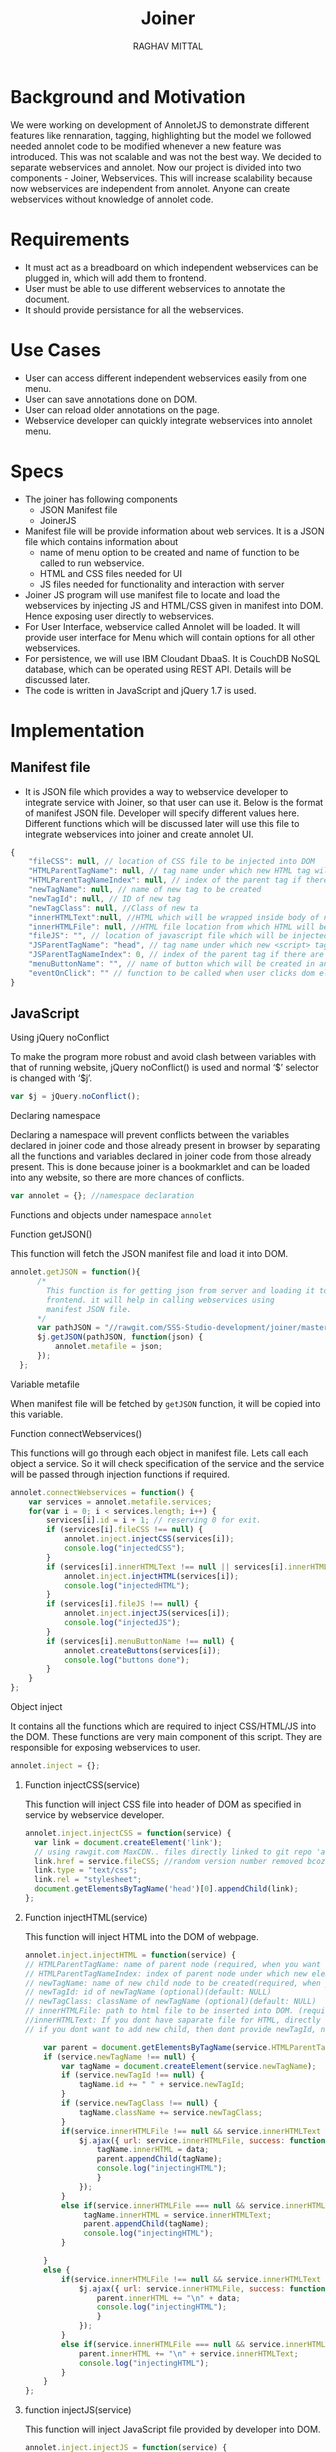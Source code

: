 #+AUTHOR: RAGHAV MITTAL
#+EMAIL: raghav.mittal@st.niituniversity.in
#+TITLE: Joiner

* Background and Motivation
We were working on development of AnnoletJS to demonstrate different features like rennaration, tagging, highlighting but the model we followed needed annolet code to be modified whenever a new feature was introduced. This was not scalable and was not the best way. We decided to separate webservices and annolet. Now our project is divided into two components - Joiner, Webservices.
This will increase scalability because now webservices are independent from annolet. Anyone can create webservices without knowledge of annolet code.

* Requirements
  + It must act as a breadboard on which independent webservices can be plugged in, which will add them to frontend.
  + User must be able to use different webservices to annotate the document.
  + It should provide persistance for all the webservices.

* Use Cases
    + User can access different independent webservices easily from one menu.
    + User can save annotations done on DOM.
    + User can reload older annotations on the page.
    + Webservice developer can quickly integrate webservices into annolet menu.

* Specs
+ The joiner has following components
  - JSON Manifest file
  - JoinerJS

+ Manifest file will be provide information about web services. It is a JSON file which contains information about
   - name of menu option to be created and name of function to be called to run webservice.
   - HTML and CSS files needed for UI
   - JS files needed for functionality and interaction with server
+ Joiner JS program will use manifest file to locate and load the webservices by injecting JS and HTML/CSS given in manifest into DOM. Hence exposing user directly to webservices.
+ For User Interface, webservice called Annolet will be loaded. It will provide user interface for Menu which will contain options for all other webservices.
+ For persistence, we will use IBM Cloudant DbaaS. It is CouchDB NoSQL database, which can be operated using REST API. Details will be discussed later.
+ The code is written in JavaScript and jQuery 1.7 is used.  
* Implementation
** Manifest file
+ It is JSON file which provides a way to webservice developer to integrate service with Joiner, so that user can use it. Below is the format of manifest JSON file. Developer will specify different values here. Different functions which will be discussed later will use this file to integrate webservices into joiner and create annolet UI.
#+NAME: manifest_example
#+begin_src js
{
	"fileCSS": null, // location of CSS file to be injected into DOM
	"HTMLParentTagName": null, // tag name under which new HTML tag will be appended
	"HTMLParentTagNameIndex": null, // index of the parent tag if there are multiple tags of same name
	"newTagName": null, // name of new tag to be created
	"newTagId": null, // ID of new tag
	"newTagClass": null, //Class of new ta
	"innerHTMLText":null, //HTML which will be wrapped inside body of new tag.
	"innerHTMLFile": null, //HTML file location from which HTML will be injected same as innerHTMLText.
	"fileJS": "", // location of javascript file which will be injected into DOM.
	"JSParentTagName": "head", // tag name under which new <script> tag will be appended.
	"JSParentTagNameIndex": 0, // index of the parent tag if there are multiple tags of same name
	"menuButtonName": "", // name of button which will be created in annolet interface
	"eventOnClick": "" // function to be called when user clicks dom element.
}
#+end_src

** JavaScript
**** Using jQuery noConflict
To make the program more robust and avoid clash between variables with that of running website, jQuery noConflict() is used and normal ‘$’ selector is changed with ‘$j’.
#+NAME: jquery_noConflict
#+BEGIN_SRC js :tangle joiner.js
var $j = jQuery.noConflict();
#+END_SRC
**** Declaring namespace
Declaring a namespace will prevent conflicts between the variables declared in joiner code and those already present in browser by separating all the functions and variables declared in joiner code from those already present. This is done because joiner is a bookmarklet and can be loaded into any website, so there are more chances of conflicts.
#+NAME: namespace
#+begin_src js :tangle joiner.js
var annolet = {}; //namespace declaration
#+end_src

Functions and objects under namespace =annolet=
**** Function getJSON()
This function will fetch the JSON manifest file and load it into DOM.
#+BEGIN_SRC js :tangle joiner.js
annolet.getJSON = function(){
      /*
        This function is for getting json from server and loading it to
        frontend. it will help in calling webservices using
        manifest JSON file.
      */
      var pathJSON = "//rawgit.com/SSS-Studio-development/joiner/master/src/manifest.json"+ "?v=" + parseInt(Math.random() * 999);
      $j.getJSON(pathJSON, function(json) {
          annolet.metafile = json;
      });
  };
#+END_SRC
**** Variable metafile
When manifest file will be fetched by =getJSON= function, it will be copied into this variable.
**** Function connectWebservices()
This functions will go through each object in manifest file. Lets call each object a service. So it will check specification of the service and the service will be passed through injection functions if required.
#+NAME: function_connectWebServices
#+BEGIN_SRC js :tangle joiner.js
annolet.connectWebservices = function() {
    var services = annolet.metafile.services;
    for(var i = 0; i < services.length; i++) {
        services[i].id = i + 1; // reserving 0 for exit.
        if (services[i].fileCSS !== null) {
            annolet.inject.injectCSS(services[i]);
            console.log("injectedCSS");
        }
        if (services[i].innerHTMLText !== null || services[i].innerHTMLFile !== null) {
            annolet.inject.injectHTML(services[i]);
            console.log("injectedHTML");
        }
        if (services[i].fileJS !== null) {
            annolet.inject.injectJS(services[i]);
            console.log("injectedJS");
        }
        if (services[i].menuButtonName !== null) {
            annolet.createButtons(services[i]);
            console.log("buttons done");
        }
    }
};
#+END_SRC
**** Object inject
It contains all the functions which are required to inject CSS/HTML/JS into the DOM. These functions are very main component of this script. They are responsible for exposing webservices to user.
#+BEGIN_SRC js :tangle joiner.js
annolet.inject = {};
#+END_SRC
***** Function injectCSS(service)
      This function will inject CSS file into header of DOM as specified in service by webservice developer.
#+NAME: function_injectCSS
#+begin_src js :tangle joiner.js
annolet.inject.injectCSS = function(service) {
  var link = document.createElement('link');
  // using rawgit.com MaxCDN.. files directly linked to git repo 'annoletjs/master'
  link.href = service.fileCSS; //random version number removed bcoz some browser take it as text file and not as CSS.
  link.type = "text/css";
  link.rel = "stylesheet";
  document.getElementsByTagName('head')[0].appendChild(link);
};
#+END_SRC
***** Function injectHTML(service)
This function will inject HTML into the DOM of webpage.
#+NAME: function_injectHTML
#+BEGIN_SRC js :tangle joiner.js
annolet.inject.injectHTML = function(service) {
// HTMLParentTagName: name of parent node (required, when you want to add HTML else leave this null)
// HTMLParentTagNameIndex: index of parent node under which new element will be created(required, when you want to add HTML else leave this null)(default: null)
// newTagName: name of new child node to be created(required, when you want to add HTML else leave this null)(default: null)
// newTagId: id of newTagName (optional)(default: NULL)
// newTagClass: className of newTagName (optional)(default: NULL)
// innerHTMLFile: path to html file to be inserted into DOM. (required if innerHTMLText is not provided, when you want to add HTML else leave this null)
//innerHTMLText: If you dont have saparate file for HTML, directly add HTML here in single string form, without spaces. (deapriciated)(its better to provide HTML Text inside your JS file)
// if you dont want to add new child, then dont provide newTagId, newTagName, newTagClass

    var parent = document.getElementsByTagName(service.HTMLParentTagName)[service.HTMLParentTagNameIndex]; // if newTagName is given, else append innerHTML to body.
    if (service.newTagName !== null) {
        var tagName = document.createElement(service.newTagName);
        if (service.newTagId !== null) {
            tagName.id += " " + service.newTagId;
        }
        if (service.newTagClass !== null) {
            tagName.className += service.newTagClass;
        }
        if(service.innerHTMLFile !== null && service.innerHTMLText === null ){
            $j.ajax({ url: service.innerHTMLFile, success: function(data) { 
                tagName.innerHTML = data;
                parent.appendChild(tagName);
                console.log("injectingHTML");
                } 
            });
        }
        else if(service.innerHTMLFile === null && service.innerHTMLText !== null){
             tagName.innerHTML = service.innerHTMLText;
             parent.appendChild(tagName);
             console.log("injectingHTML");
        }

    } 
    else {
        if(service.innerHTMLFile !== null && service.innerHTMLText === null ){
            $j.ajax({ url: service.innerHTMLFile, success: function(data) { 
                parent.innerHTML += "\n" + data;
                console.log("injectingHTML");
                } 
            });
        }
        else if(service.innerHTMLFile === null && service.innerHTMLText !== null){
            parent.innerHTML += "\n" + service.innerHTMLText;
            console.log("injectingHTML");
        }
    }
};
#+END_SRC
***** function injectJS(service)
This function will inject JavaScript file provided by developer into DOM.
#+NAME:function_injectJS
#+BEGIN_SRC js :tangle joiner.js
annolet.inject.injectJS = function(service) {
  // JSParentTagName(required, if you want to add JS to DOM else leave empty)(defaut: null)
  // JsParentTagNameIndex(required, if you want to add JS to DOM else leave empty)(default: null)
  // jsLocation(required, if you want to add JS to DOM else leave empty)(default: null)

    var script = document.createElement("script");
    script.type = "text/javascript";
    script.src = service.fileJS;
    document.getElementsByTagName(service.JSParentTagName)[service.JSParentTagNameIndex].appendChild(script);
    console.log("injectingJS");
};
#+END_SRC
**** Function createButtons(service)
#+NAME: function_createButtons
#+BEGIN_SRC js :tangle joiner.js
annolet.buttonHTML = ""; //defining variable
annolet.createButtons = function(service) {
    annolet.buttonHTML += "<li id='annolet' class=annolet-tools-menu-item onclick=" + service.eventOnClick + ">" + service.menuButtonName + "</li>";
    console.log("butons created");
};
#+END_SRC
**** Variable buttonHTML
This variable will store HTML created by =createButtons()= function. This HTML will be responsible for creating buttons in Annolet UI.
**** Function createUI(service)
In manifest file first JSON object is called "initial" which contains information about UI of annolet or annolet webservice. =createUI= function adds =innerHTML= to that object and then pass it to inject functions.
#+NAME: function_createUI
#+BEGIN_SRC js :tangle joiner.js
annolet.createUI = function(){
  var menuUI = annolet.metafile.initial[0];
  menuUI.innerHTMLText = "<ul id='annolet' class=annolet-tools-menu><span id='annolet' style='border-radius:10px; color:orange;font-weight:bold;font-family:monospace; font-size:1.3em'>AnnoLet!</span><span id='annolet' style='color:grey;'>|</span>"+ annolet.buttonHTML +"<li id='annolet' class=annolet-tools-menu-item id=annolet-exit-btn >exit</li></ul>";
  annolet.inject.injectCSS(menuUI);
  annolet.inject.injectHTML(menuUI);
  annolet.inject.injectJS(menuUI);
  console.log("ui created");
};
#+END_SRC
**** Function run()
This is the main function which is called first called. It is responsible for running all other functions in correct sequence.
#+function_run
#+BEGIN_SRC js :tangle joiner.js
annolet.run = function(){
	annolet.getJSON();
	$j(window.annolet.metafile).load(function(){
		      annolet.connectWebservices();
		      annolet.createUI();});
};
#+END_SRC
running the whole program by calling =run()= function
#+BEGIN_SRC js :tangle joiner.js
annolet.run();
#+END_SRC
* Testing
+ Successfully tested on Linux platform in browsers - Firefox, Chrome, Opera.
+ Successfully tested on Android platform in browser - Chrome.
+ To be tested on Windows and Mac OS.
* Remaining Work
+ Adding persistence is under progress.
